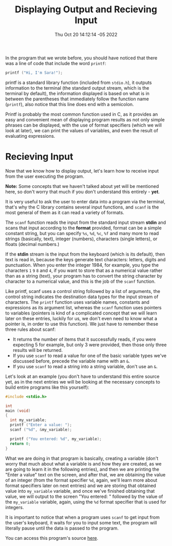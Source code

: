 #+title: Displaying Output and Recieving Input
#+authors[]: walizw
#+categories[]: Programming
#+date: Thu Oct 20 14:12:14 -05 2022
#+thumb: /img/posts/2022/10/io.png
#+tags[]: C Programming Beginners
#+excerpt: Learn the basics of Input and Output in the C programming language.
#+featured: 1
#+layout: post

In the program that we wrote before, you should have noticed that there was a
line of code that include the word =printf=:

#+BEGIN_SRC c
  printf ("Hi, I'm Sara!");
#+END_SRC

printf is a standard library function (included from =stdio.h=), it outputs
information to the terminal (the standard output stream, which is the terminal
by default), the information displayed is based on what is in between the
parentheses that immediately follow the function name (=printf=), also notice
that this line does end with a semicolon.

Printf is probably the most common function used in C, as it provides an easy
and convenient mean of displaying program results as not only simple phrases
can be displayed, with the use of format specifiers (which we will look at
later), we can print the values of variables, and even the result of evaluating
expressions.

* Recieving Input

Now that we know how to display output, let's learn how to receive input from
the user executing the program.

*Note:* Some concepts that we haven't talked about yet will be mentioned here,
so don't worry that much if you don't understand this entirely - *yet*.

It is very useful to ask the user to enter data into a program via the terminal,
that's why the C library contains several input functions, and =scanf= is the
most general of them as it can read a variety of formats.

The =scanf= function reads the input from the standard input stream *stdin* and
scans that input according to the *format* provided, format can be a simple
constant string, but you can specify =%s=, =%d=, =%c=, =%f= and many more to
read strings (basically, text), integer (numbers), characters (single letters),
or floats (decimal numbers.)

If the *stdin* stream is the input from the keyboard (which is its default),
then text is read in, because the keys generate text characters: letters,
digits and punctuation. When you enter the integer 1984, for example, you type
the characters =1= =9= =8= and  =4=, if you want to store that as a numerical
value rather than as a string (text), your program has to convert the string
character by character to a numerical value, and this is the job of the =scanf=
function.

Like printf, scanf uses a control string followed by a list of arguments, the
control string indicates the destination data types for the input stream of
characters. The =printf= function uses variable names, constants and expressions
as its argument list, whereas the =scanf= function uses pointers to variables
(pointers is kind of a complicated concept that we will learn later on these
entries, luckily for us, we don't even need to know what a pointer is, in order
to use this function). We just have to remember these three rules about scanf:

- It returns the number of items that it successfully reads, if you were
  expecting 5 for example, but only 3 were provided, then those only three
  results will be returned.
- If you use =scanf= to read a value for one of the basic variable types we've
  discussed before, precede the variable name with an =&=.
- If you use =scanf= to read a string into a string variable, don't use an =&=.

Let's look at an example (you don't have to understand this entire source yet,
as in the next entries we will be looking at the necessary concepts to build
entire programs like this yourself):

#+BEGIN_SRC c
  #include <stdio.h>

  int
  main (void)
  {
    int my_variable;
    printf ("Enter a value: ");
    scanf ("%d", &my_variable);

    printf ("You entered: %d", my_variable);
    return 0;
  }
#+END_SRC

What we are doing in that program is basically, creating a variable (don't worry
that much about what a variable is and how they are created, as we are going to
learn it in the following entries), and then we are printing the "Enter a value"
text on the screen, and after that, we are obtaining the value of an integer
(from the format specifier =%d=, again, we'll learn more about format specifiers
later on next entries) and we are storing that obtained value into =my_variable=
variable, and once we've finished obtaining that value, we will output to the
screen "You entered: " followed by the value of the =my_variable= variable,
again, using the =%d= format specifier that is used for integers.

It is important to notice that when a program uses =scanf= to get input from the
user's keyboard, it waits for you to input some text, the program will literally
pause until the data is passed to the program.

You can access this program's source [[https://raw.githubusercontent.com/walizw/QuadwordSources/main/C/beginners/2_input.c][here]].
